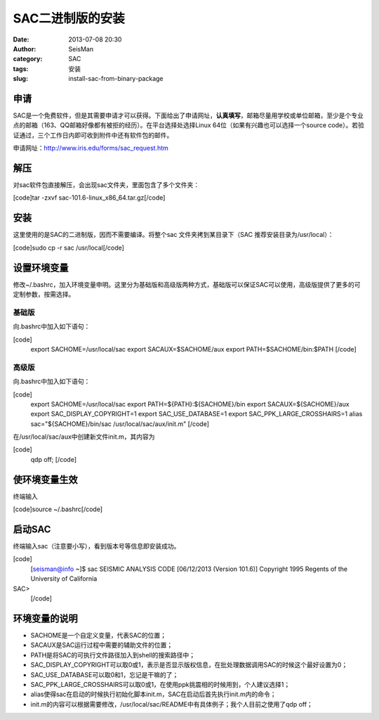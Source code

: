 SAC二进制版的安装
#####################################################
:date: 2013-07-08 20:30
:author: SeisMan
:category: SAC
:tags: 安装
:slug: install-sac-from-binary-package

申请
~~~~

SAC是一个免费软件，但是其需要申请才可以获得。下面给出了申请网址，\ **认真填写**\ ，邮箱尽量用学校或单位邮箱，至少是个专业点的邮箱（163、QQ邮箱好像都有被拒的经历）。在平台选择处选择Linux
64位（如果有兴趣也可以选择一个source
code）。若验证通过，三个工作日内即可收到附件中还有软件包的邮件。

申请网址：\ `http://www.iris.edu/forms/sac\_request.htm`_

解压
~~~~

对sac软件包直接解压，会出现sac文件夹，里面包含了多个文件夹：

[code]tar -zxvf sac-101.6-linux\_x86\_64.tar.gz[/code]

安装
~~~~

这里使用的是SAC的二进制版，因而不需要编译。将整个sac
文件夹拷到某目录下（SAC 推荐安装目录为/usr/local）：

[code]sudo cp -r sac /usr/local[/code]

设置环境变量
~~~~~~~~~~~~

修改~/.bashrc，加入环境变量申明。这里分为基础版和高级版两种方式，基础版可以保证SAC可以使用，高级版提供了更多的可定制参数，按需选择。

基础版
^^^^^^

向.bashrc中加入如下语句：

[code]
 export SACHOME=/usr/local/sac
 export SACAUX=$SACHOME/aux
 export PATH=$SACHOME/bin:$PATH
 [/code]

高级版
^^^^^^

向.bashrc中加入如下语句：

[code]
 export SACHOME=/usr/local/sac
 export PATH=${PATH}:${SACHOME}/bin
 export SACAUX=${SACHOME}/aux
 export SAC\_DISPLAY\_COPYRIGHT=1
 export SAC\_USE\_DATABASE=1
 export SAC\_PPK\_LARGE\_CROSSHAIRS=1
 alias sac="${SACHOME}/bin/sac /usr/local/sac/aux/init.m"
 [/code]

在/usr/local/sac/aux中创建新文件init.m，其内容为

[code]
 qdp off;
 [/code]

使环境变量生效
~~~~~~~~~~~~~~

终端输入

[code]source ~/.bashrc[/code]

启动SAC
~~~~~~~

终端输入sac（注意要小写），看到版本号等信息即安装成功。

[code]
 [seisman@info ~]$ sac
 SEISMIC ANALYSIS CODE [06/12/2013 (Version 101.6)]
 Copyright 1995 Regents of the University of California

SAC>
 [/code]

环境变量的说明
~~~~~~~~~~~~~~

-  SACHOME是一个自定义变量，代表SAC的位置；
-  SACAUX是SAC运行过程中需要的辅助文件的位置；
-  PATH是将SAC的可执行文件路径加入到shell的搜索路径中；
-  SAC\_DISPLAY\_COPYRIGHT可以取0或1，表示是否显示版权信息，在批处理数据调用SAC的时候这个最好设置为0；
-  SAC\_USE\_DATABASE可以取0和1，忘记是干嘛的了；
-  SAC\_PPK\_LARGE\_CROSSHAIRS可以取0或1，在使用ppk挑震相的时候用到，个人建议选择1；
-  alias使得sac在启动的时候执行初始化脚本init.m，SAC在启动后首先执行init.m内的命令；
-  init.m的内容可以根据需要修改，/usr/local/sac/README中有具体例子；我个人目前之使用了qdp
   off；

.. _`http://www.iris.edu/forms/sac\_request.htm`: http://www.iris.edu/forms/sac_request.htm
